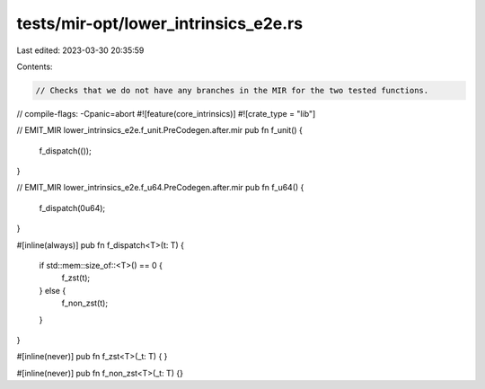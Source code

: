 tests/mir-opt/lower_intrinsics_e2e.rs
=====================================

Last edited: 2023-03-30 20:35:59

Contents:

.. code-block:: rs

    // Checks that we do not have any branches in the MIR for the two tested functions.

// compile-flags: -Cpanic=abort
#![feature(core_intrinsics)]
#![crate_type = "lib"]

// EMIT_MIR lower_intrinsics_e2e.f_unit.PreCodegen.after.mir
pub fn f_unit() {
    f_dispatch(());
}


// EMIT_MIR lower_intrinsics_e2e.f_u64.PreCodegen.after.mir
pub fn f_u64() {
    f_dispatch(0u64);
}

#[inline(always)]
pub fn f_dispatch<T>(t: T) {
    if std::mem::size_of::<T>() == 0 {
        f_zst(t);
    } else {
        f_non_zst(t);
    }
}

#[inline(never)]
pub fn f_zst<T>(_t: T) {
}

#[inline(never)]
pub fn f_non_zst<T>(_t: T) {}


